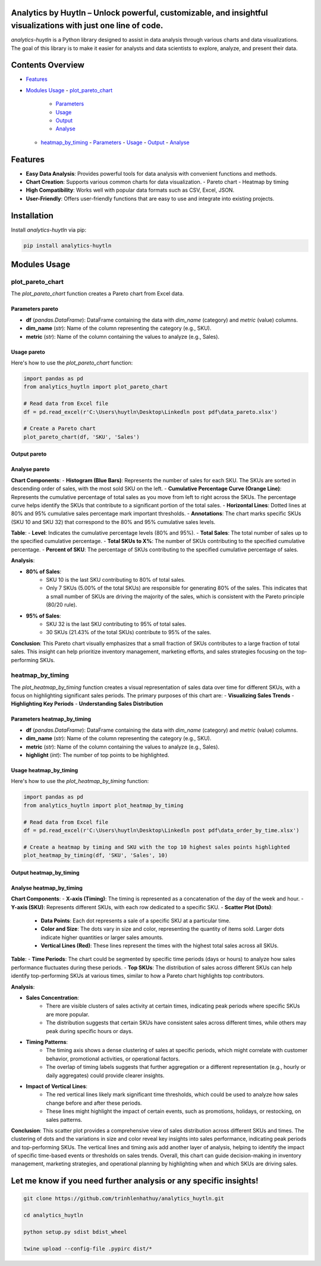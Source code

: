 Analytics by Huytln – Unlock powerful, customizable, and insightful visualizations with just one line of code.
==============================================================================================================

.. image:: https://img.shields.io/pypi/pyversions/analytics-huytln
   :alt: Python Versions

.. image:: https://img.shields.io/pypi/l/analytics-huytln
   :alt: License

.. image:: https://img.shields.io/pypi/v/analytics-huytln
   :alt: PyPI Version

`analytics-huytln` is a Python library designed to assist in data analysis through various charts and data visualizations. 
The goal of this library is to make it easier for analysts and data scientists to explore, analyze, and present their data.

Contents Overview
=================

- `Features <#features>`_
- `Modules Usage <#modules-usage>`_
  - `plot_pareto_chart <#plot_pareto_chart>`_
    - `Parameters <#parameters-pareto>`_
    - `Usage <#usage-pareto>`_
    - `Output <#output-pareto>`_
    - `Analyse <#analyse-pareto>`_
  - `heatmap_by_timing <#heatmap_by_timing>`_
    - `Parameters <#parameters-heatmap_by_timing>`_
    - `Usage <#usage-heatmap_by_timing>`_
    - `Output <#output-heatmap_by_timing>`_
    - `Analyse <#analyse-heatmap_by_timing>`_

Features
========

- **Easy Data Analysis**: Provides powerful tools for data analysis with convenient functions and methods.
- **Chart Creation**: Supports various common charts for data visualization.
  - Pareto chart
  - Heatmap by timing
- **High Compatibility**: Works well with popular data formats such as CSV, Excel, JSON.
- **User-Friendly**: Offers user-friendly functions that are easy to use and integrate into existing projects.

Installation
============

Install `analytics-huytln` via pip:

.. code-block:: bash

    pip install analytics-huytln

Modules Usage
=============

plot_pareto_chart
-----------------

The `plot_pareto_chart` function creates a Pareto chart from Excel data.

Parameters pareto
~~~~~~~~~~~~~~~~~

- **df** (*pandas.DataFrame*): DataFrame containing the data with `dim_name` (category) and `metric` (value) columns.
- **dim_name** (*str*): Name of the column representing the category (e.g., SKU).
- **metric** (*str*): Name of the column containing the values to analyze (e.g., Sales).

Usage pareto
~~~~~~~~~~~~

Here's how to use the `plot_pareto_chart` function:

.. code-block:: python

    import pandas as pd
    from analytics_huytln import plot_pareto_chart

    # Read data from Excel file
    df = pd.read_excel(r'C:\Users\huytln\Desktop\Linkedln post pdf\data_pareto.xlsx')

    # Create a Pareto chart
    plot_pareto_chart(df, 'SKU', 'Sales')

Output pareto
~~~~~~~~~~~~~

.. image:: https://github.com/user-attachments/assets/f2147e62-dc28-486c-8176-b5d763811c47
   :width: 830px
   :alt: Pareto Chart Output

Analyse pareto
~~~~~~~~~~~~~~

**Chart Components**:
- **Histogram (Blue Bars)**: Represents the number of sales for each SKU. The SKUs are sorted in descending order of sales, with the most sold SKU on the left.
- **Cumulative Percentage Curve (Orange Line)**: Represents the cumulative percentage of total sales as you move from left to right across the SKUs. The percentage curve helps identify the SKUs that contribute to a significant portion of the total sales.
- **Horizontal Lines**: Dotted lines at 80% and 95% cumulative sales percentage mark important thresholds.
- **Annotations**: The chart marks specific SKUs (SKU 10 and SKU 32) that correspond to the 80% and 95% cumulative sales levels.

**Table**:
- **Level**: Indicates the cumulative percentage levels (80% and 95%).
- **Total Sales**: The total number of sales up to the specified cumulative percentage.
- **Total SKUs to X%**: The number of SKUs contributing to the specified cumulative percentage.
- **Percent of SKU**: The percentage of SKUs contributing to the specified cumulative percentage of sales.

**Analysis**:

- **80% of Sales**:
    - SKU 10 is the last SKU contributing to 80% of total sales.
    - Only 7 SKUs (5.00% of the total SKUs) are responsible for generating 80% of the sales. This indicates that a small number of SKUs are driving the majority of the sales, which is consistent with the Pareto principle (80/20 rule).

- **95% of Sales**:
    - SKU 32 is the last SKU contributing to 95% of total sales.
    - 30 SKUs (21.43% of the total SKUs) contribute to 95% of the sales.

**Conclusion**:
This Pareto chart visually emphasizes that a small fraction of SKUs contributes to a large fraction of total sales. This insight can help prioritize inventory management, marketing efforts, and sales strategies focusing on the top-performing SKUs.

heatmap_by_timing
-----------------

The `plot_heatmap_by_timing` function creates a visual representation of sales data over time for different SKUs, with a focus on highlighting significant sales periods.
The primary purposes of this chart are:
- **Visualizing Sales Trends**
- **Highlighting Key Periods**
- **Understanding Sales Distribution**

Parameters heatmap_by_timing
~~~~~~~~~~~~~~~~~~~~~~~~~~~~~

- **df** (*pandas.DataFrame*): DataFrame containing the data with `dim_name` (category) and `metric` (value) columns.
- **dim_name** (*str*): Name of the column representing the category (e.g., SKU).
- **metric** (*str*): Name of the column containing the values to analyze (e.g., Sales).
- **highlight** (*int*): The number of top points to be highlighted.

Usage heatmap_by_timing
~~~~~~~~~~~~~~~~~~~~~~~~

Here's how to use the `plot_heatmap_by_timing` function:

.. code-block:: python

    import pandas as pd
    from analytics_huytln import plot_heatmap_by_timing

    # Read data from Excel file
    df = pd.read_excel(r'C:\Users\huytln\Desktop\Linkedln post pdf\data_order_by_time.xlsx')

    # Create a heatmap by timing and SKU with the top 10 highest sales points highlighted
    plot_heatmap_by_timing(df, 'SKU', 'Sales', 10)

Output heatmap_by_timing
~~~~~~~~~~~~~~~~~~~~~~~~~

.. image:: https://github.com/user-attachments/assets/208cf8bd-70ff-4734-9a56-d3d96679d1f2
   :width: 704px
   :alt: Heatmap Output

Analyse heatmap_by_timing
~~~~~~~~~~~~~~~~~~~~~~~~~

**Chart Components**:
- **X-axis (Timing)**: The timing is represented as a concatenation of the day of the week and hour.
- **Y-axis (SKU)**: Represents different SKUs, with each row dedicated to a specific SKU.
- **Scatter Plot (Dots)**:
    - **Data Points**: Each dot represents a sale of a specific SKU at a particular time.
    - **Color and Size**: The dots vary in size and color, representing the quantity of items sold. Larger dots indicate higher quantities or larger sales amounts.
    - **Vertical Lines (Red)**: These lines represent the times with the highest total sales across all SKUs.

**Table**:
- **Time Periods**: The chart could be segmented by specific time periods (days or hours) to analyze how sales performance fluctuates during these periods.
- **Top SKUs**: The distribution of sales across different SKUs can help identify top-performing SKUs at various times, similar to how a Pareto chart highlights top contributors.

**Analysis**:

- **Sales Concentration**:
    - There are visible clusters of sales activity at certain times, indicating peak periods where specific SKUs are more popular.
    - The distribution suggests that certain SKUs have consistent sales across different times, while others may peak during specific hours or days.

- **Timing Patterns**:
    - The timing axis shows a dense clustering of sales at specific periods, which might correlate with customer behavior, promotional activities, or operational factors.
    - The overlap of timing labels suggests that further aggregation or a different representation (e.g., hourly or daily aggregates) could provide clearer insights.

- **Impact of Vertical Lines**:
    - The red vertical lines likely mark significant time thresholds, which could be used to analyze how sales change before and after these periods.
    - These lines might highlight the impact of certain events, such as promotions, holidays, or restocking, on sales patterns.

**Conclusion**:
This scatter plot provides a comprehensive view of sales distribution across different SKUs and times. The clustering of dots and the variations in size and color reveal key insights into sales performance, indicating peak periods and top-performing SKUs. The vertical lines and timing axis add another layer of analysis, helping to identify the impact of specific time-based events or thresholds on sales trends. Overall, this chart can guide decision-making in inventory management, marketing strategies, and operational planning by highlighting when and which SKUs are driving sales.

Let me know if you need further analysis or any specific insights!
==================================================================

.. code-block:: bash

    git clone https://github.com/trinhlenhathuy/analytics_huytln.git

    cd analytics_huytln

    python setup.py sdist bdist_wheel

    twine upload --config-file .pypirc dist/*
